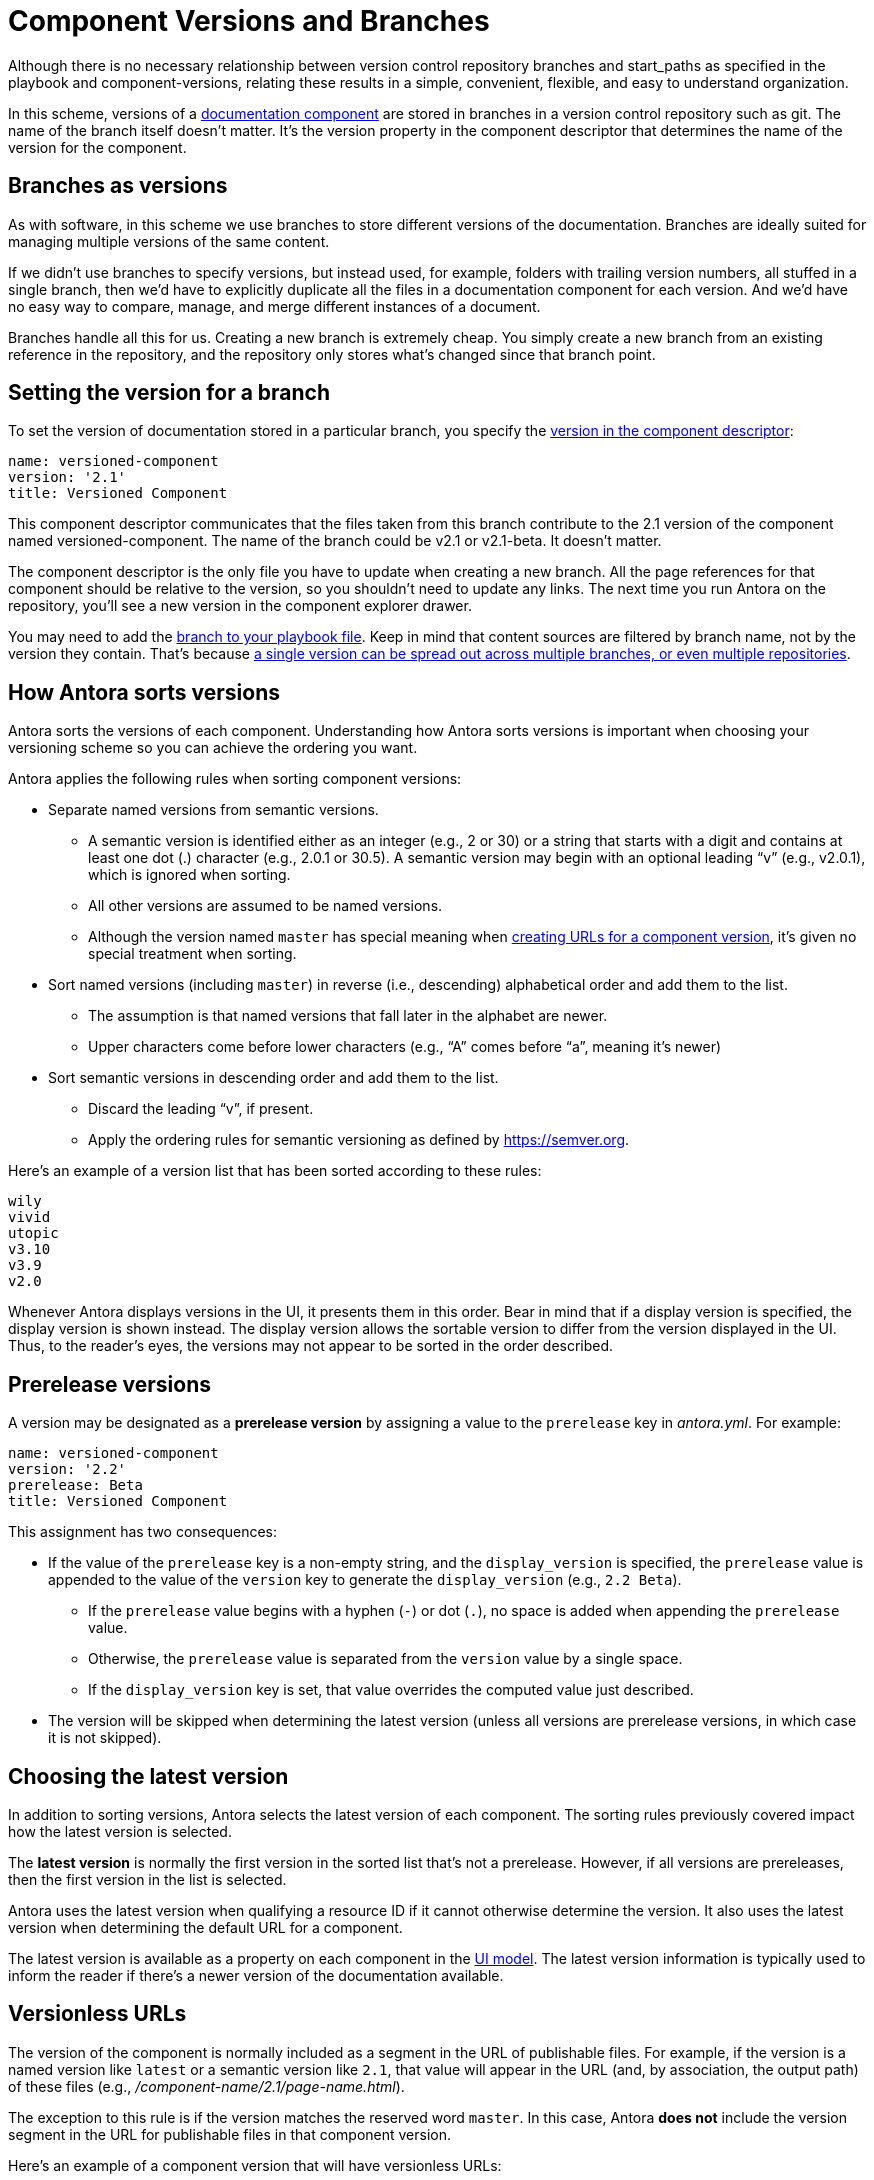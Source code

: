 ////
TODO: explain how this relates to page versions
////
= Component Versions and Branches

Although there is no necessary relationship between version control repository branches and start_paths as specified in the playbook and component-versions, relating these results in a simple, convenient, flexible, and easy to understand organization.

In this scheme, versions of a xref:component-structure.adoc[documentation component] are stored in branches in a version control repository such as git.
The name of the branch itself doesn't matter.
It's the version property in the component descriptor that determines the name of the version for the component.

== Branches as versions

As with software, in this scheme we use branches to store different versions of the documentation.
Branches are ideally suited for managing multiple versions of the same content.

If we didn't use branches to specify versions, but instead used, for example, folders with trailing version numbers, all stuffed in a single branch, then we'd have to explicitly duplicate all the files in a documentation component for each version.
And we'd have no easy way to compare, manage, and merge different instances of a document.

Branches handle all this for us.
Creating a new branch is extremely cheap.
You simply create a new branch from an existing reference in the repository, and the repository only stores what's changed since that branch point.

== Setting the version for a branch

To set the version of documentation stored in a particular branch, you specify the xref:component-descriptor.adoc#version-key[version in the component descriptor]:

[source,yaml]
----
name: versioned-component
version: '2.1'
title: Versioned Component
----

This component descriptor communicates that the files taken from this branch contribute to the 2.1 version of the component named versioned-component.
The name of the branch could be v2.1 or v2.1-beta.
It doesn't matter.

The component descriptor is the only file you have to update when creating a new branch.
All the page references for that component should be relative to the version, so you shouldn't need to update any links.
The next time you run Antora on the repository, you'll see a new version in the component explorer drawer.

You may need to add the xref:playbook:configure-content-sources.adoc#branches[branch to your playbook file].
Keep in mind that content sources are filtered by branch name, not by the version they contain.
That's because xref::component-structure.adoc#distributed[a single version can be spread out across multiple branches, or even multiple repositories].

[#version-sorting]
== How Antora sorts versions

Antora sorts the versions of each component.
Understanding how Antora sorts versions is important when choosing your versioning scheme so you can achieve the ordering you want.

Antora applies the following rules when sorting component versions:

* Separate named versions from semantic versions.
 ** A semantic version is identified either as an integer (e.g., 2 or 30) or a string that starts with a digit and contains at least one dot (.) character (e.g., 2.0.1 or 30.5).
A semantic version may begin with an optional leading "`v`" (e.g., v2.0.1), which is ignored when sorting.
 ** All other versions are assumed to be named versions.
 ** Although the version named `master` has special meaning when <<versionless-urls,creating URLs for a component version>>, it's given no special treatment when sorting.
* Sort named versions (including `master`) in reverse (i.e., descending) alphabetical order and add them to the list.
 ** The assumption is that named versions that fall later in the alphabet are newer.
 ** Upper characters come before lower characters (e.g., "`A`" comes before "`a`", meaning it's newer)
* Sort semantic versions in descending order and add them to the list.
 ** Discard the leading "`v`", if present.
 ** Apply the ordering rules for semantic versioning as defined by https://semver.org.

Here's an example of a version list that has been sorted according to these rules:

....
wily
vivid
utopic
v3.10
v3.9
v2.0
....

Whenever Antora displays versions in the UI, it presents them in this order.
Bear in mind that if a display version is specified, the display version is shown instead.
The display version allows the sortable version to differ from the version displayed in the UI.
Thus, to the reader's eyes, the versions may not appear to be sorted in the order described.

[#prerelease-versions]
== Prerelease versions

A version may be designated as a [.term]*prerelease version* by assigning a value to the `prerelease` key in [.path]_antora.yml_.
For example:

[source,yaml]
----
name: versioned-component
version: '2.2'
prerelease: Beta
title: Versioned Component
----

This assignment has two consequences:

* If the value of the `prerelease` key is a non-empty string, and the `display_version` is specified, the `prerelease` value is appended to the value of the `version` key to generate the `display_version` (e.g., `2.2 Beta`).
 ** If the `prerelease` value begins with a hyphen (`-`) or dot (`.`), no space is added when appending the `prerelease` value.
 ** Otherwise, the `prerelease` value is separated from the `version` value by a single space.
 ** If the `display_version` key is set, that value overrides the computed value just described.
* The version will be skipped when determining the latest version (unless all versions are prerelease versions, in which case it is not skipped).

[#latest-version]
== Choosing the latest version

In addition to sorting versions, Antora selects the latest version of each component.
The sorting rules previously covered impact how the latest version is selected.

The [.term]*latest version* is normally the first version in the sorted list that's not a prerelease.
However, if all versions are prereleases, then the first version in the list is selected.

Antora uses the latest version when qualifying a resource ID if it cannot otherwise determine the version.
It also uses the latest version when determining the default URL for a component.

The latest version is available as a property on each component in the xref:antora-ui-default::templates.adoc#site[UI model].
The latest version information is typically used to inform the reader if there's a newer version of the documentation available.

[#versionless-urls]
== Versionless URLs

The version of the component is normally included as a segment in the URL of publishable files.
For example, if the version is a named version like `latest` or a semantic version like `2.1`, that value will appear in the URL (and, by association, the output path) of these files (e.g., [.path]_/component-name/2.1/page-name.html_).

The exception to this rule is if the version matches the reserved word `master`.
In this case, Antora *does not* include the version segment in the URL for publishable files in that component version.

Here's an example of a component version that will have versionless URLs:

[source,yaml]
----
name: tutorials
version: master
title: Tutorials
----

A page with the filename [.path]_build-a-restful-web-service.adoc_ in this component version would have the URL `/tutorials/build-a-restful-web-service.html`.
When making a qualified reference to this page, you'd still include the version as you normally would (e.g., `master@tutorials::build-a-restful-web-service.adoc`).

If the component only has a single version, and that version matches the reserved word `master`, we say that the component is a [.term]*versionless component*.
That's because when the component only has one version, and that version doesn't show up in the URL, it appears to the reader as though the component has no versions.
Most often, the `master` version is only used when making a versionless component.
